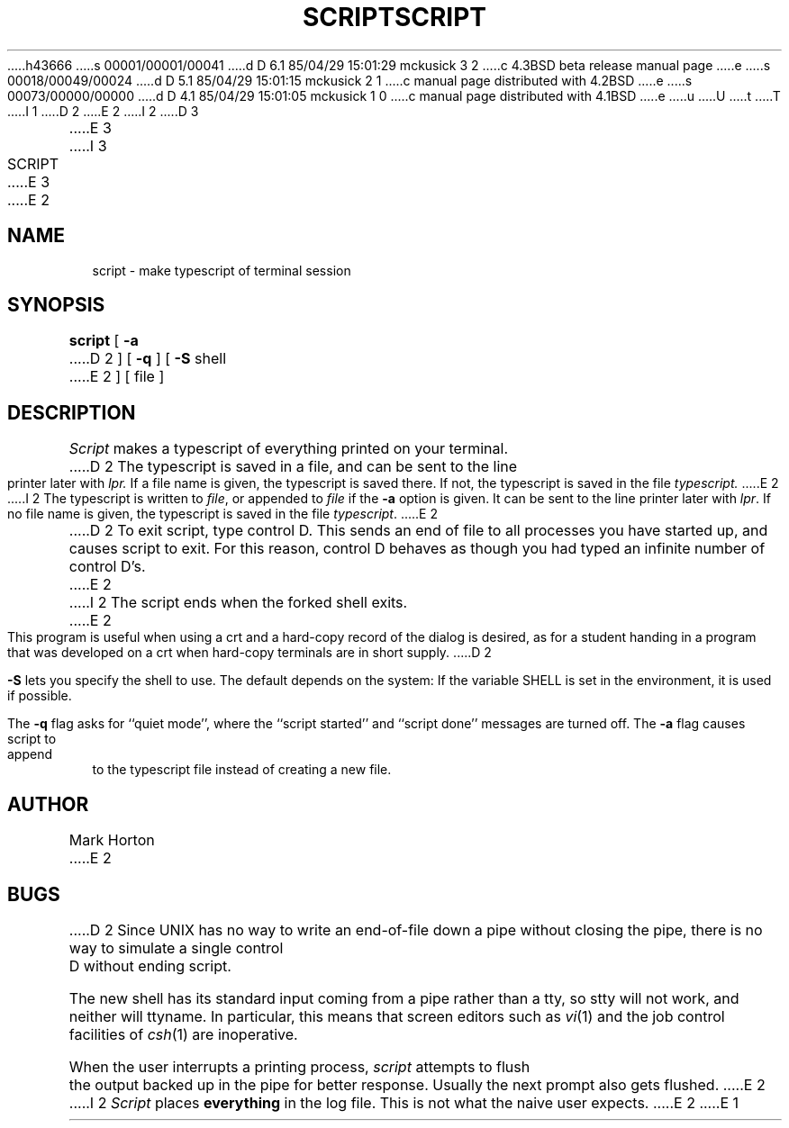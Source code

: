 h43666
s 00001/00001/00041
d D 6.1 85/04/29 15:01:29 mckusick 3 2
c 4.3BSD beta release manual page
e
s 00018/00049/00024
d D 5.1 85/04/29 15:01:15 mckusick 2 1
c manual page distributed with 4.2BSD
e
s 00073/00000/00000
d D 4.1 85/04/29 15:01:05 mckusick 1 0
c manual page distributed with 4.1BSD
e
u
U
t
T
I 1
.\" Copyright (c) 1980 Regents of the University of California.
.\" All rights reserved.  The Berkeley software License Agreement
.\" specifies the terms and conditions for redistribution.
.\"
.\"	%W% (Berkeley) %G%
.\"
D 2
.TH SCRIPT 1
E 2
I 2
D 3
.TH SCRIPT 1 "26 March 1982"
E 3
I 3
.TH SCRIPT 1 "%Q%"
E 3
E 2
.UC 4
.SH NAME
script \- make typescript of terminal session
.SH SYNOPSIS
.B script
[
.B \-a
D 2
] [
.B \-q
] [
.B \-S
shell
E 2
] [ file ]
.SH DESCRIPTION
.I Script
makes a typescript of everything printed on your terminal.
D 2
The typescript is saved in a file, and can be sent to the
line printer later with
.I lpr.
If a file name is given, the typescript
is saved there.  If not, the typescript is saved in the file
.I typescript.
E 2
I 2
The typescript is written to 
.IR file ,
or appended to
.IR file
if the
.B \-a
option is given.
It can be sent to the line printer later with
.IR lpr .
If no file name is given, the typescript
is saved in the file
.IR typescript .
E 2
.PP
D 2
To exit script, type control D.  This sends an end of file to
all processes you have started up, and causes script to exit.
For this reason, control D behaves as though you had typed an
infinite number of control D's.
E 2
I 2
The script ends when the forked shell exits.
E 2
.PP
This program is useful when using a crt and a hard-copy
record of the dialog is desired, as for a student handing
in a program that was developed on a crt when hard-copy
terminals are in short supply.
D 2
.PP
.B \-S
lets you specify the shell to use.
The default depends on the system:
If the variable SHELL is set in the environment, it is used if possible.
.PP
The
.B \-q
flag asks for ``quiet mode'', where the ``script started''
and ``script done'' messages are turned off.
The
.B \-a
flag causes script to append to the typescript file
instead of creating a new file.
.SH AUTHOR
Mark Horton
E 2
.SH BUGS
D 2
Since UNIX has no way to write an end-of-file down a pipe without closing
the pipe, there is no way to simulate a single control D without
ending script.
.PP
The new shell has its standard input coming
from a pipe rather than a tty, so stty will not work, and neither
will ttyname.
In particular, this means that screen editors such as
.IR vi (1)
and the job control facilities of
.IR csh (1)
are inoperative.
.PP
When the user interrupts a printing process,
.I script
attempts to flush the output backed up in the pipe for better response.
Usually the next prompt also gets flushed.
E 2
I 2
.I Script
places 
.B everything
in the log file.  This is not what the naive user expects.
E 2
E 1

